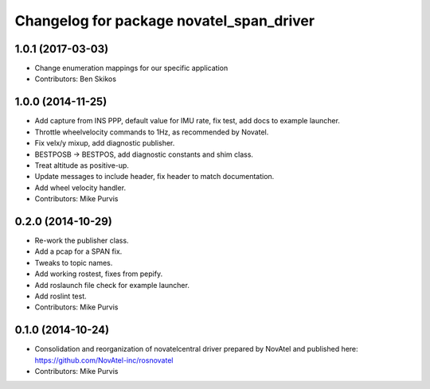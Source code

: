 ^^^^^^^^^^^^^^^^^^^^^^^^^^^^^^^^^^^^^^^^^
Changelog for package novatel_span_driver
^^^^^^^^^^^^^^^^^^^^^^^^^^^^^^^^^^^^^^^^^

1.0.1 (2017-03-03)
------------------
* Change enumeration mappings for our specific application
* Contributors: Ben Skikos

1.0.0 (2014-11-25)
------------------
* Add capture from INS PPP, default value for IMU rate, fix test, add docs to example launcher.
* Throttle wheelvelocity commands to 1Hz, as recommended by Novatel.
* Fix velx/y mixup, add diagnostic publisher.
* BESTPOSB -> BESTPOS, add diagnostic constants and shim class.
* Treat altitude as positive-up.
* Update messages to include header, fix header to match documentation.
* Add wheel velocity handler.
* Contributors: Mike Purvis

0.2.0 (2014-10-29)
------------------
* Re-work the publisher class.
* Add a pcap for a SPAN fix.
* Tweaks to topic names.
* Add working rostest, fixes from pepify.
* Add roslaunch file check for example launcher.
* Add roslint test.
* Contributors: Mike Purvis

0.1.0 (2014-10-24)
------------------
* Consolidation and reorganization of novatelcentral driver prepared by NovAtel
  and published here: https://github.com/NovAtel-inc/rosnovatel
* Contributors: Mike Purvis
